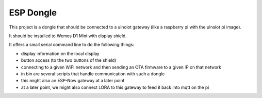 ==========
ESP Dongle
==========

This project is a dongle that should be connected to a ulnoiot gateway
(like a raspberry pi with the ulnoiot pi image).

It should be installed to Wemos D1 Mini with display shield.

It offers a small serial command line to do the following things:

- display information on the local display
- button access (to the two buttons of the shield)
- connecting to a given WiFI network and then sending an OTA firmware to a
  given IP on that network
- in bin are several scripts that handle communication with
  such a dongle
- this might also an ESP-Now gateway at a later point
- at a later point, we might also connect LORA to this gateway to
  feed it back into mqtt on the pi

